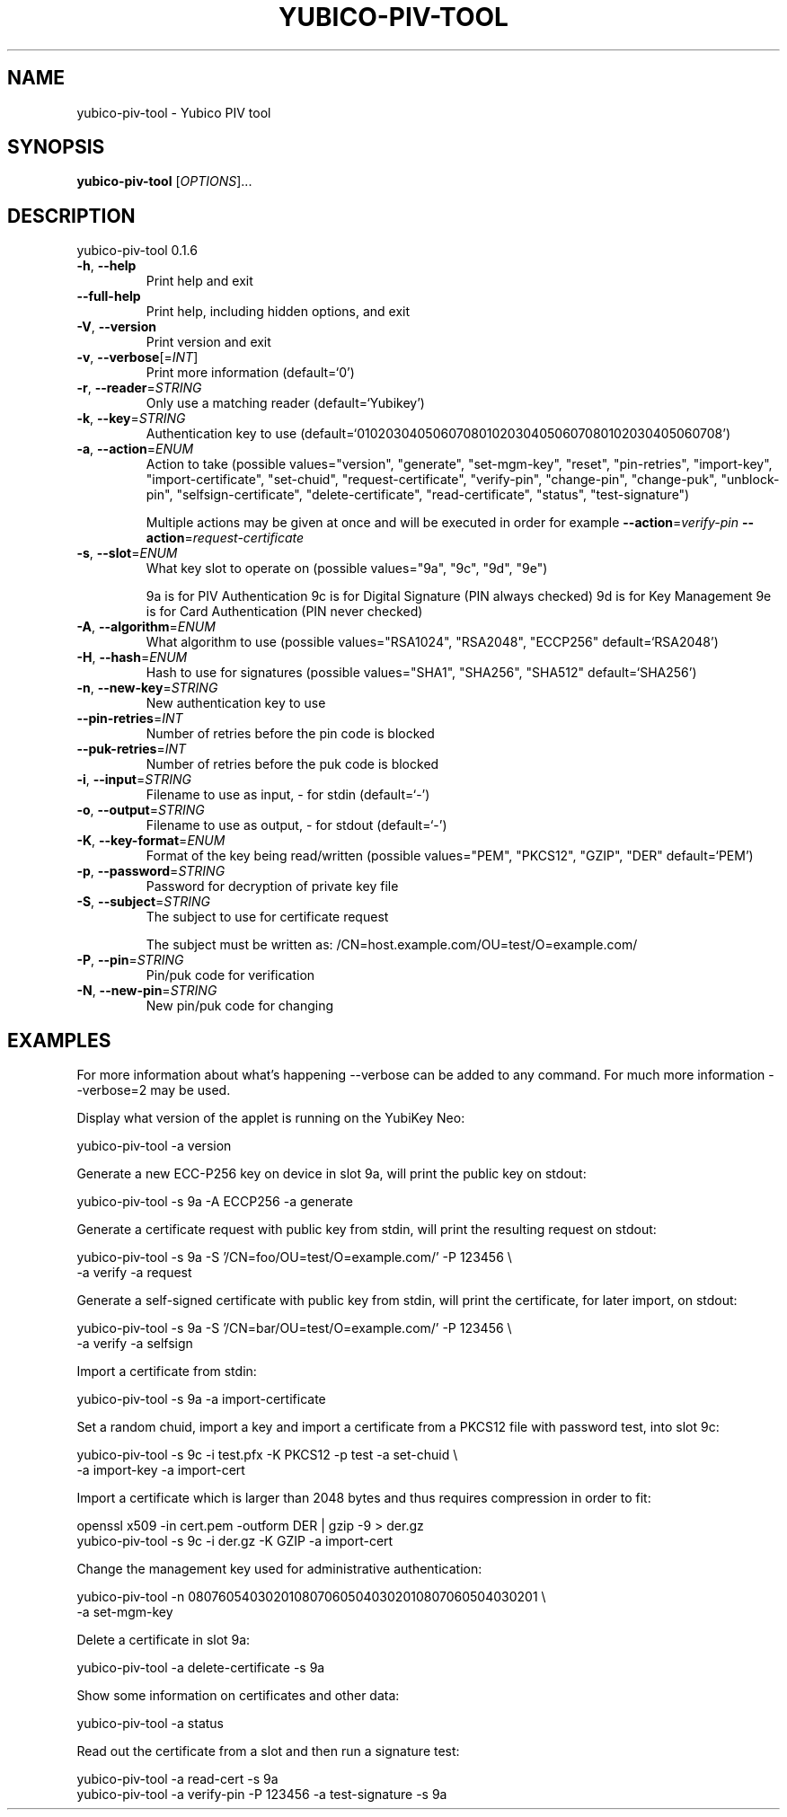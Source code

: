 .\" DO NOT MODIFY THIS FILE!  It was generated by help2man 1.44.1.
.TH YUBICO-PIV-TOOL "1" "March 2015" "yubico-piv-tool 0.1.6" "User Commands"
.SH NAME
yubico-piv-tool \- Yubico PIV tool
.SH SYNOPSIS
.B yubico-piv-tool
[\fIOPTIONS\fR]...
.SH DESCRIPTION
yubico\-piv\-tool 0.1.6
.TP
\fB\-h\fR, \fB\-\-help\fR
Print help and exit
.TP
\fB\-\-full\-help\fR
Print help, including hidden options, and exit
.TP
\fB\-V\fR, \fB\-\-version\fR
Print version and exit
.TP
\fB\-v\fR, \fB\-\-verbose\fR[=\fIINT\fR]
Print more information  (default=`0')
.TP
\fB\-r\fR, \fB\-\-reader\fR=\fISTRING\fR
Only use a matching reader  (default=`Yubikey')
.TP
\fB\-k\fR, \fB\-\-key\fR=\fISTRING\fR
Authentication key to use
(default=`010203040506070801020304050607080102030405060708')
.TP
\fB\-a\fR, \fB\-\-action\fR=\fIENUM\fR
Action to take  (possible values="version",
"generate", "set\-mgm\-key", "reset",
"pin\-retries", "import\-key",
"import\-certificate", "set\-chuid",
"request\-certificate", "verify\-pin",
"change\-pin", "change\-puk", "unblock\-pin",
"selfsign\-certificate", "delete\-certificate",
"read\-certificate", "status",
"test\-signature")
.IP
Multiple actions may be given at once and will be executed in order
for example \fB\-\-action\fR=\fIverify\-pin\fR \fB\-\-action\fR=\fIrequest\-certificate\fR
.TP
\fB\-s\fR, \fB\-\-slot\fR=\fIENUM\fR
What key slot to operate on  (possible values="9a",
"9c", "9d", "9e")
.IP
9a is for PIV Authentication
9c is for Digital Signature (PIN always checked)
9d is for Key Management
9e is for Card Authentication (PIN never checked)
.TP
\fB\-A\fR, \fB\-\-algorithm\fR=\fIENUM\fR
What algorithm to use  (possible values="RSA1024",
"RSA2048", "ECCP256" default=`RSA2048')
.TP
\fB\-H\fR, \fB\-\-hash\fR=\fIENUM\fR
Hash to use for signatures  (possible values="SHA1",
"SHA256", "SHA512" default=`SHA256')
.TP
\fB\-n\fR, \fB\-\-new\-key\fR=\fISTRING\fR
New authentication key to use
.TP
\fB\-\-pin\-retries\fR=\fIINT\fR
Number of retries before the pin code is blocked
.TP
\fB\-\-puk\-retries\fR=\fIINT\fR
Number of retries before the puk code is blocked
.TP
\fB\-i\fR, \fB\-\-input\fR=\fISTRING\fR
Filename to use as input, \- for stdin  (default=`\-')
.TP
\fB\-o\fR, \fB\-\-output\fR=\fISTRING\fR
Filename to use as output, \- for stdout  (default=`\-')
.TP
\fB\-K\fR, \fB\-\-key\-format\fR=\fIENUM\fR
Format of the key being read/written  (possible
values="PEM", "PKCS12", "GZIP", "DER"
default=`PEM')
.TP
\fB\-p\fR, \fB\-\-password\fR=\fISTRING\fR
Password for decryption of private key file
.TP
\fB\-S\fR, \fB\-\-subject\fR=\fISTRING\fR
The subject to use for certificate request
.IP
The subject must be written as:
/CN=host.example.com/OU=test/O=example.com/
.TP
\fB\-P\fR, \fB\-\-pin\fR=\fISTRING\fR
Pin/puk code for verification
.TP
\fB\-N\fR, \fB\-\-new\-pin\fR=\fISTRING\fR
New pin/puk code for changing
.SH EXAMPLES

For more information about what's happening \-\-verbose can be added
to any command. For much more information \-\-verbose=2 may be used.

Display what version of the applet is running on the YubiKey Neo:

   yubico\-piv\-tool \-a version

Generate a new ECC\-P256 key on device in slot 9a, will print the public
key on stdout:

   yubico\-piv\-tool \-s 9a \-A ECCP256 \-a generate

Generate a certificate request with public key from stdin, will print
the resulting request on stdout:

   yubico\-piv\-tool \-s 9a \-S '/CN=foo/OU=test/O=example.com/' \-P 123456 \\
     \-a verify \-a request

Generate a self\-signed certificate with public key from stdin, will print
the certificate, for later import, on stdout:

   yubico\-piv\-tool \-s 9a \-S '/CN=bar/OU=test/O=example.com/' \-P 123456 \\
     \-a verify \-a selfsign

Import a certificate from stdin:

   yubico\-piv\-tool \-s 9a \-a import\-certificate

Set a random chuid, import a key and import a certificate from a PKCS12
file with password test, into slot 9c:

   yubico\-piv\-tool \-s 9c \-i test.pfx \-K PKCS12 \-p test \-a set\-chuid \\
     \-a import\-key \-a import\-cert

Import a certificate which is larger than 2048 bytes and thus requires
compression in order to fit:

  openssl x509 \-in cert.pem \-outform DER | gzip \-9 > der.gz
  yubico\-piv\-tool \-s 9c \-i der.gz \-K GZIP \-a import\-cert

Change the management key used for administrative authentication:

   yubico\-piv\-tool \-n 0807605403020108070605040302010807060504030201 \\
     \-a set\-mgm\-key

Delete a certificate in slot 9a:

  yubico\-piv\-tool \-a delete\-certificate \-s 9a

Show some information on certificates and other data:

  yubico\-piv\-tool \-a status

Read out the certificate from a slot and then run a signature test:

  yubico\-piv\-tool \-a read\-cert \-s 9a
  yubico\-piv\-tool \-a verify\-pin \-P 123456 \-a test\-signature \-s 9a

